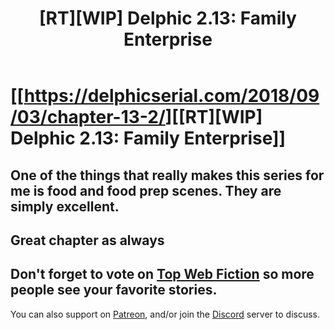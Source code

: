 #+TITLE: [RT][WIP] Delphic 2.13: Family Enterprise

* [[https://delphicserial.com/2018/09/03/chapter-13-2/][[RT][WIP] Delphic 2.13: Family Enterprise]]
:PROPERTIES:
:Author: 9adam4
:Score: 22
:DateUnix: 1536034454.0
:DateShort: 2018-Sep-04
:END:

** One of the things that really makes this series for me is food and food prep scenes. They are simply excellent.
:PROPERTIES:
:Author: LimeDog
:Score: 6
:DateUnix: 1536036607.0
:DateShort: 2018-Sep-04
:END:


** Great chapter as always
:PROPERTIES:
:Author: Dent7777
:Score: 2
:DateUnix: 1536067881.0
:DateShort: 2018-Sep-04
:END:


** Don't forget to vote on [[http://topwebfiction.com/vote.php?for=delphic][Top Web Fiction]] so more people see your favorite stories.

You can also support on [[https://www.patreon.com/Delphic][Patreon]], and/or join the [[https://discord.gg/BbJaBhY][Discord]] server to discuss.
:PROPERTIES:
:Author: 9adam4
:Score: 1
:DateUnix: 1536068714.0
:DateShort: 2018-Sep-04
:END:
